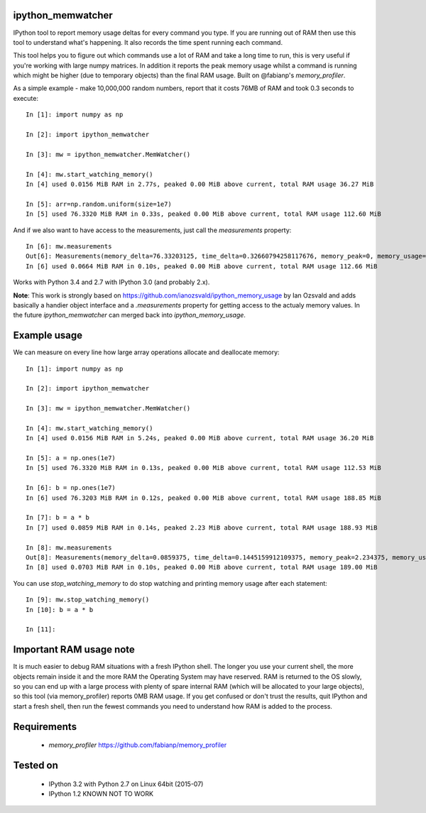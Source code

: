 ipython_memwatcher
==================

IPython tool to report memory usage deltas for every command you
type. If you are running out of RAM then use this tool to understand
what's happening. It also records the time spent running each command.

This tool helps you to figure out which commands use a lot of RAM and
take a long time to run, this is very useful if you're working with
large numpy matrices. In addition it reports the peak memory usage
whilst a command is running which might be higher (due to temporary
objects) than the final RAM usage. Built on @fabianp's
`memory_profiler`.

As a simple example - make 10,000,000 random numbers, report that it
costs 76MB of RAM and took 0.3 seconds to execute::

  In [1]: import numpy as np

  In [2]: import ipython_memwatcher

  In [3]: mw = ipython_memwatcher.MemWatcher()

  In [4]: mw.start_watching_memory()
  In [4] used 0.0156 MiB RAM in 2.77s, peaked 0.00 MiB above current, total RAM usage 36.27 MiB

  In [5]: arr=np.random.uniform(size=1e7)
  In [5] used 76.3320 MiB RAM in 0.33s, peaked 0.00 MiB above current, total RAM usage 112.60 MiB

And if we also want to have access to the measurements, just call the
`measurements` property::

  In [6]: mw.measurements
  Out[6]: Measurements(memory_delta=76.33203125, time_delta=0.32660794258117676, memory_peak=0, memory_usage=112.59765625)
  In [6] used 0.0664 MiB RAM in 0.10s, peaked 0.00 MiB above current, total RAM usage 112.66 MiB

Works with Python 3.4 and 2.7 with IPython 3.0 (and probably 2.x).

**Note**: This work is strongly based on
https://github.com/ianozsvald/ipython_memory_usage by Ian Ozsvald and
adds basically a handier object interface and a `.measurements` property
for getting access to the actualy memory values. In the future
`ipython_memwatcher` can merged back into `ipython_memory_usage`.

Example usage
=============

We can measure on every line how large array operations allocate and
deallocate memory::

  In [1]: import numpy as np

  In [2]: import ipython_memwatcher

  In [3]: mw = ipython_memwatcher.MemWatcher()

  In [4]: mw.start_watching_memory()
  In [4] used 0.0156 MiB RAM in 5.24s, peaked 0.00 MiB above current, total RAM usage 36.20 MiB

  In [5]: a = np.ones(1e7)
  In [5] used 76.3320 MiB RAM in 0.13s, peaked 0.00 MiB above current, total RAM usage 112.53 MiB

  In [6]: b = np.ones(1e7)
  In [6] used 76.3203 MiB RAM in 0.12s, peaked 0.00 MiB above current, total RAM usage 188.85 MiB

  In [7]: b = a * b
  In [7] used 0.0859 MiB RAM in 0.14s, peaked 2.23 MiB above current, total RAM usage 188.93 MiB

  In [8]: mw.measurements
  Out[8]: Measurements(memory_delta=0.0859375, time_delta=0.1445159912109375, memory_peak=2.234375, memory_usage=188.93359375)
  In [8] used 0.0703 MiB RAM in 0.10s, peaked 0.00 MiB above current, total RAM usage 189.00 MiB

You can use `stop_watching_memory` to do stop watching and printing
memory usage after each statement::

  In [9]: mw.stop_watching_memory()
  In [10]: b = a * b

  In [11]:

Important RAM usage note
========================

It is much easier to debug RAM situations with a fresh IPython
shell. The longer you use your current shell, the more objects remain
inside it and the more RAM the Operating System may have reserved. RAM
is returned to the OS slowly, so you can end up with a large process
with plenty of spare internal RAM (which will be allocated to your
large objects), so this tool (via memory_profiler) reports 0MB RAM
usage. If you get confused or don't trust the results, quit IPython
and start a fresh shell, then run the fewest commands you need to
understand how RAM is added to the process.

Requirements
============

 * `memory_profiler` https://github.com/fabianp/memory_profiler

Tested on
=========

 * IPython 3.2 with Python 2.7 on Linux 64bit (2015-07)
 * IPython 1.2 KNOWN NOT TO WORK
